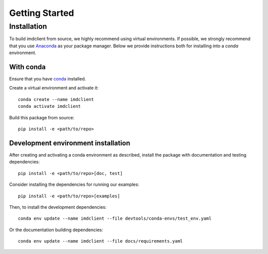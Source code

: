 Getting Started
===============

Installation
############

To build imdclient from source, we highly recommend using virtual environments.
If possible, we strongly recommend that you use
`Anaconda <https://docs.conda.io/en/latest/>`_ as your package manager.
Below we provide instructions both for installing into a `conda` environment.

With conda
----------

Ensure that you have `conda <https://docs.conda.io/projects/conda/en/latest/user-guide/install/index.html>`_ installed.

Create a virtual environment and activate it::

    conda create --name imdclient
    conda activate imdclient

Build this package from source::

    pip install -e <path/to/repo>

Development environment installation
------------------------------------

After creating and activating a conda environment as described, install 
the package with documentation and testing dependencies::

    pip install -e <path/to/repo>[doc, test]

Consider installing the dependencies for running our examples::

    pip install -e <path/to/repo>[examples]

Then, to install the development dependencies::

    conda env update --name imdclient --file devtools/conda-envs/test_env.yaml

Or the documentation building dependencies::

    conda env update --name imdclient --file docs/requirements.yaml